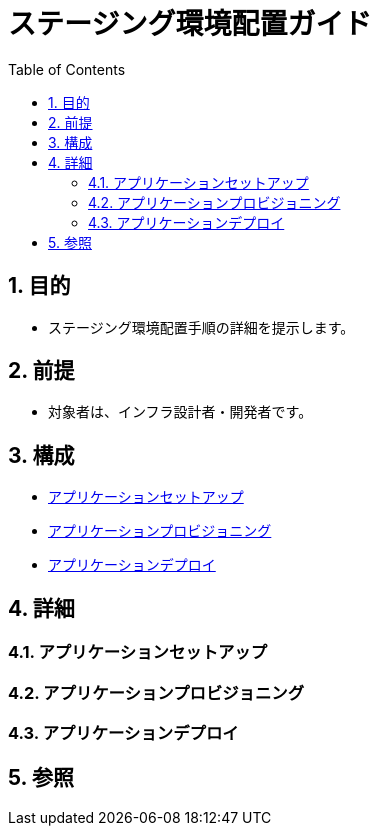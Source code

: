 :toc: left
:toclevels: 5
:sectnums:

= ステージング環境配置ガイド

== 目的
* ステージング環境配置手順の詳細を提示します。

== 前提
* 対象者は、インフラ設計者・開発者です。

== 構成
* <<anchor-1,アプリケーションセットアップ>>
* <<anchor-2,アプリケーションプロビジョニング>>
* <<anchor-2,アプリケーションデプロイ>>

== 詳細
=== アプリケーションセットアップ[[anchor-1]]

=== アプリケーションプロビジョニング[[anchor-2]]

=== アプリケーションデプロイ[[anchor-3]]

== 参照
